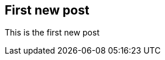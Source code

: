 :keywords:
:description: This is the first blog post written with asciidoctor as a test.
:published: 2014-12-24T05:00:00-0600
:updated: 2014-12-29T12:24:00-0600

== First new post

This is the first new post